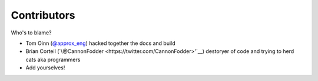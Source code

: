 Contributors
============

Who's to blame?

- Tom Oinn (`\@approx_eng <https://twitter.com/approx_eng>`__) hacked together the docs and build
- Brian Corteil (`\@CannonFodder <https://twitter.com/CannonFodder>'`__) destoryer of code and trying to herd cats aka programmers

- Add yourselves!